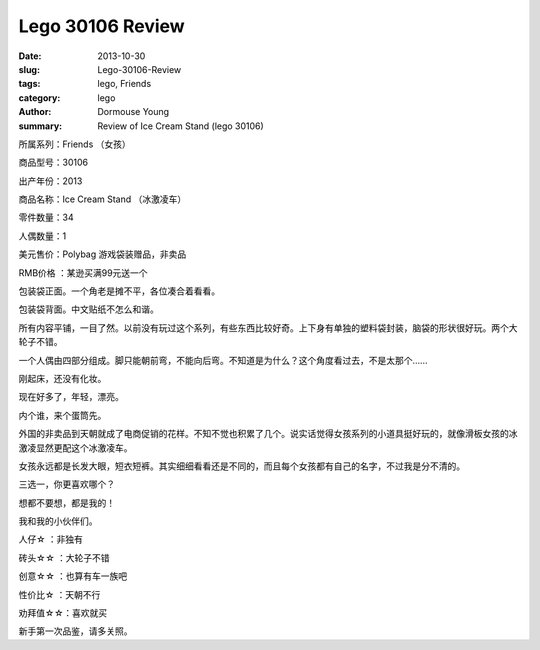 =================
Lego 30106 Review
=================

:date: 2013-10-30
:slug: Lego-30106-Review
:tags: lego, Friends
:category: lego
:author: Dormouse Young
:summary: Review of Ice Cream Stand (lego 30106)

所属系列：Friends （女孩）

商品型号：30106

出产年份：2013

商品名称：Ice Cream Stand （冰激凌车）

零件数量：34

人偶数量：1

美元售价：Polybag 游戏袋装赠品，非卖品

RMB价格 ：某逊买满99元送一个

.. image:: http://www.brickshelf.com/gallery/dormouse/Friends/30106/30106-1.jpg
    :alt: 30106-1.jpg

包装袋正面。一个角老是摊不平，各位凑合着看看。

.. image:: http://www.brickshelf.com/gallery/dormouse/Friends/30106/30106-2.jpg
    :alt: 30106-2.jpg

包装袋背面。中文贴纸不怎么和谐。

.. image:: http://www.brickshelf.com/gallery/dormouse/Friends/30106/30106-3.jpg
    :alt: 30106-3.jpg

所有内容平铺，一目了然。以前没有玩过这个系列，有些东西比较好奇。上下身有单独的塑料袋封装，脑袋的形状很好玩。两个大轮子不错。

.. image:: http://www.brickshelf.com/gallery/dormouse/Friends/30106/30106-4.jpg
    :alt: 30106-4.jpg

一个人偶由四部分组成。脚只能朝前弯，不能向后弯。不知道是为什么？这个角度看过去，不是太那个……

.. image:: http://www.brickshelf.com/gallery/dormouse/Friends/30106/30106-5.jpg
    :alt: 30106-5.jpg

刚起床，还没有化妆。

.. image:: http://www.brickshelf.com/gallery/dormouse/Friends/30106/30106-6.jpg
    :alt: 30106-6.jpg

现在好多了，年轻，漂亮。

.. image:: http://www.brickshelf.com/gallery/dormouse/Friends/30106/30106-7.jpg
    :alt: 30106-7.jpg

内个谁，来个蛋筒先。

.. image:: http://www.brickshelf.com/gallery/dormouse/Friends/30106/30106-8.jpg
    :alt: 30106-8.jpg

外国的非卖品到天朝就成了电商促销的花样。不知不觉也积累了几个。说实话觉得女孩系列的小道具挺好玩的，就像滑板女孩的冰激凌显然更配这个冰激凌车。

.. image:: http://www.brickshelf.com/gallery/dormouse/Friends/30106/30106-9.jpg
    :alt: 30106-9.jpg

女孩永远都是长发大眼，短衣短裤。其实细细看看还是不同的，而且每个女孩都有自己的名字，不过我是分不清的。

.. image:: http://www.brickshelf.com/gallery/dormouse/Friends/30106/30106-10.jpg
    :alt: 30106-10.jpg

三选一，你更喜欢哪个？

.. image:: http://www.brickshelf.com/gallery/dormouse/Friends/30106/30106-11.jpg
    :alt: 30106-11.jpg

想都不要想，都是我的！

.. image:: http://www.brickshelf.com/gallery/dormouse/Friends/30106/30106-12.jpg
    :alt: 30106-12.jpg

我和我的小伙伴们。

人仔☆ ：非独有

砖头☆☆ ：大轮子不错

创意☆☆ ：也算有车一族吧

性价比☆ ：天朝不行

劝拜值☆☆：喜欢就买

新手第一次品鉴，请多关照。
